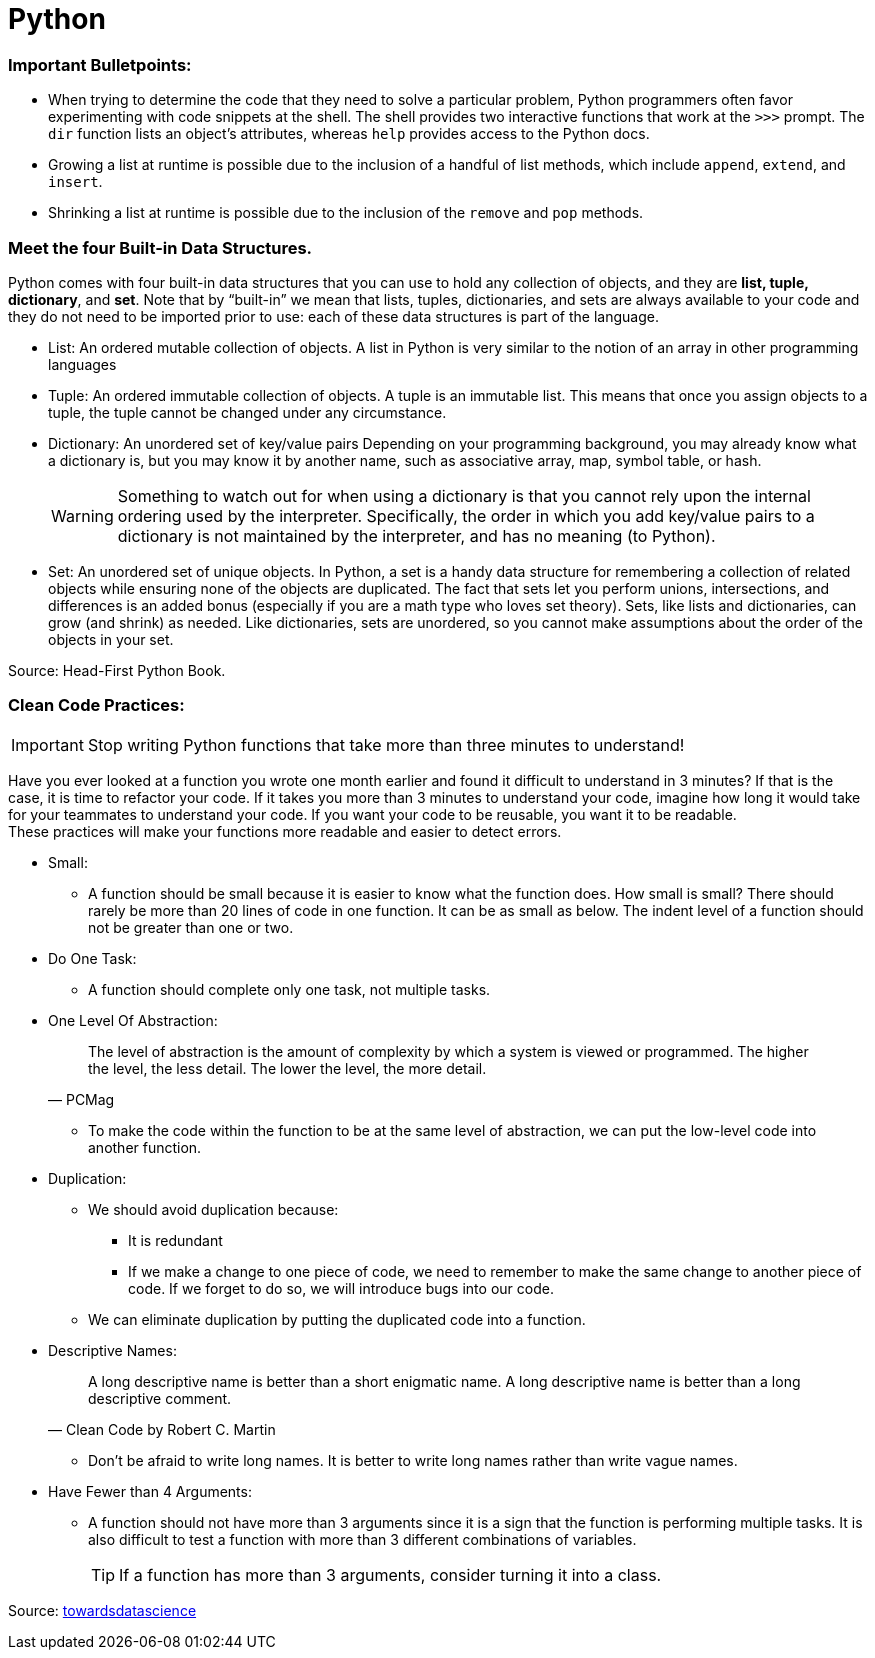 = Python

:icons: font
:icon-set: fa
:source-highlighter: rouge
:experimental:
ifdef::env-github[]
:tip-caption: :bulb:
:note-caption: :information_source:
:important-caption: :heavy_exclamation_mark:
:caution-caption: :fire:
:warning-caption: :warning:
endif::[]

=== Important Bulletpoints:

* When trying to determine the code that they need to solve a particular problem, Python programmers often favor experimenting with code snippets at the shell.
The shell provides two interactive functions that work at the `>>>` prompt. The `dir` function lists an object’s attributes, whereas `help` provides access to the Python docs.

* Growing a list at runtime is possible due to the inclusion of a handful of list methods, which include `append`, `extend`, and `insert`.

* Shrinking a list at runtime is possible due to the inclusion of the `remove` and `pop` methods.

=== Meet the four Built-in Data Structures.

Python comes with four built-in data structures that you can use to hold any collection of objects, and they are *list, tuple, dictionary*, and *set*.
Note that by “built-in” we mean that lists, tuples, dictionaries, and sets are always available to your code and they do not need to be imported prior to use: each of these
data structures is part of the language.

* List: An ordered mutable collection of objects. A list in Python is very similar to the notion of an array in other programming languages

* Tuple: An ordered immutable collection of objects. A tuple is an immutable list. This means that once you assign objects to a tuple,
the tuple cannot be changed under any circumstance.

* Dictionary: An unordered set of key/value pairs Depending on your programming background, you may already know what a
dictionary is, but you may know it by another name, such as associative array, map, symbol table, or hash.
+
[WARNING]
Something to watch out for when using a dictionary is that you cannot rely upon the internal ordering used by the interpreter. Specifically, the order
in which you add key/value pairs to a dictionary is not maintained by the interpreter, and has no meaning (to Python).

* Set: An unordered set of unique objects. In Python, a set is a handy data structure for remembering a collection of
related objects while ensuring none of the objects are duplicated. The fact that sets let you perform unions, intersections, and differences is an
added bonus (especially if you are a math type who loves set theory). Sets, like lists and dictionaries, can grow (and shrink) as needed. Like dictionaries,
sets are unordered, so you cannot make assumptions about the order of the objects in your set.


Source: Head-First Python Book.

=== Clean Code Practices:

[IMPORTANT]
Stop writing Python functions that take more than three minutes to understand!

Have you ever looked at a function you wrote one month earlier and found it difficult to understand in 3 minutes? If that is the case, it is time to refactor your code. If it takes you more than 3 minutes to understand your code, imagine how long it would take for your teammates to understand your code.
If you want your code to be reusable, you want it to be readable. +
These practices will make your functions more readable and easier to detect errors.


* Small:
** A function should be small because it is easier to know what the function does. How small is small?
There should rarely be more than 20 lines of code in one function. It can be as small as below.
The indent level of a function should not be greater than one or two.

* Do One Task:
** A function should complete only one task, not multiple tasks.

* One Level Of Abstraction:
[quote, PCMag]
The level of abstraction is the amount of complexity by which a system is viewed or programmed.
The higher the level, the less detail. The lower the level, the more detail.
+
** To make the code within the function to be at the same level of abstraction, we can put the low-level code into another function.

* Duplication:
** We should avoid duplication because:
*** It is redundant
*** If we make a change to one piece of code, we need to remember to make the same change to another piece of code. If we forget to do so, we will introduce bugs into our code.

** We can eliminate duplication by putting the duplicated code into a function.

* Descriptive Names:
[quote, Clean Code by Robert C. Martin]
A long descriptive name is better than a short enigmatic name. A long descriptive name is better than a long descriptive comment.
+
** Don’t be afraid to write long names. It is better to write long names rather than write vague names.

* Have Fewer than 4 Arguments:
** A function should not have more than 3 arguments since it is a sign that the function is performing multiple tasks.
It is also difficult to test a function with more than 3 different combinations of variables.
+
[TIP]
If a function has more than 3 arguments, consider turning it into a class.

Source: https://towardsdatascience.com/python-clean-code-6-best-practices-to-make-your-python-functions-more-readable-7ea4c6171d60[towardsdatascience]
